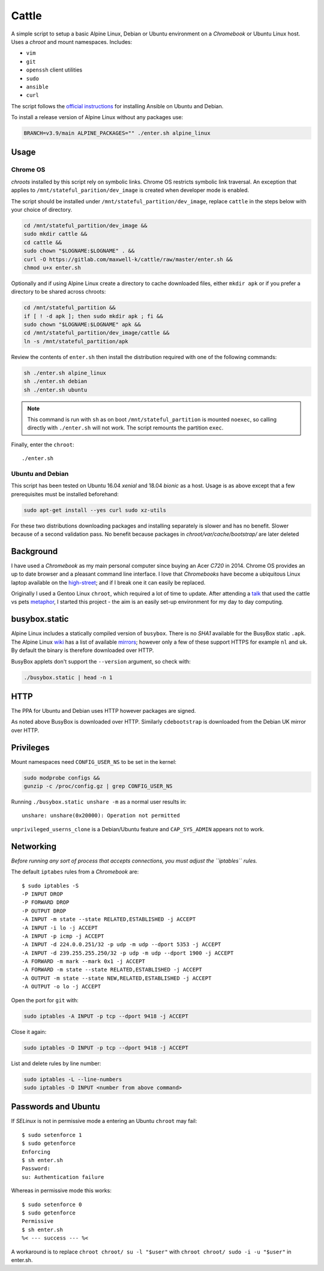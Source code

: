 ======
Cattle
======

A simple script to setup a basic Alpine Linux, Debian or Ubuntu environment on
a `Chromebook` or Ubuntu Linux host. Uses a `chroot` and mount namespaces.
Includes:

- ``vim``
- ``git``
- ``openssh`` client utilities
- ``sudo``
- ``ansible``
- ``curl``

The script follows the `official instructions`_ for installing Ansible on
Ubuntu and Debian.

To install a release version of Alpine Linux without any packages use:

.. code:: sh

  BRANCH=v3.9/main ALPINE_PACKAGES="" ./enter.sh alpine_linux

.. _official instructions: https://docs.ansible.com/ansible/latest/
   installation_guide/intro_installation.html#latest-releases-via-apt-debian

Usage
-----

Chrome OS
=========

`chroots` installed by this script rely on symbolic links. Chrome OS restricts
symbolic link traversal. An exception that applies to
``/mnt/stateful_parition/dev_image`` is created when developer mode is enabled.

.. _restricts: https://www.chromium.org/chromium-os/chromiumos-design-docs/
    hardening-against-malicious-stateful-data#TOC-Restricting-symlink-traversal

The script should be installed under ``/mnt/stateful_partition/dev_image``,
replace ``cattle`` in the steps below with your choice of directory.

.. code:: sh

  cd /mnt/stateful_partition/dev_image &&
  sudo mkdir cattle &&
  cd cattle &&
  sudo chown "$LOGNAME:$LOGNAME" . &&
  curl -O https://gitlab.com/maxwell-k/cattle/raw/master/enter.sh &&
  chmod u+x enter.sh

Optionally and if using Alpine Linux create a directory to cache downloaded
files, either ``mkdir apk`` or if you prefer a directory to be shared across
chroots:

.. code:: sh

  cd /mnt/stateful_partition &&
  if [ ! -d apk ]; then sudo mkdir apk ; fi &&
  sudo chown "$LOGNAME:$LOGNAME" apk &&
  cd /mnt/stateful_partition/dev_image/cattle &&
  ln -s /mnt/stateful_partition/apk

Review the contents of ``enter.sh`` then install the distribution required with
one of the following commands:

.. code:: sh

  sh ./enter.sh alpine_linux
  sh ./enter.sh debian
  sh ./enter.sh ubuntu

.. note:: This command is run with ``sh`` as on boot ``/mnt/stateful_partition``
  is mounted ``noexec``, so calling directly with ``./enter.sh`` will not
  work. The script remounts the partition ``exec``.

Finally, enter the ``chroot``::

  ./enter.sh

Ubuntu and Debian
=================

This script has been tested on Ubuntu 16.04 `xenial` and 18.04 `bionic` as a
host. Usage is as above except that a few prerequisites must be
installed beforehand:

.. code:: sh

  sudo apt-get install --yes curl sudo xz-utils

For these two distributions downloading packages and installing separately is
slower and has no benefit. Slower because of a second validation pass. No
benefit because packages in `chroot/var/cache/bootstrap/` are later deleted

Background
----------

I have used a `Chromebook` as my main personal computer since buying an Acer
`C720` in 2014. Chrome OS provides an up to date browser and a pleasant
command line interface. I love that `Chromebooks` have become a ubiquitous
Linux laptop available on the high-street_; and if I break one it can easily
be replaced.

Originally I used a Gentoo Linux ``chroot``, which required a lot of time to
update. After attending a talk_ that used the cattle vs pets metaphor_, I
started this project - the aim is an easily set-up environment for my day to
day computing.

.. _high-street: https://www.argos.co.uk
.. _talk: https://www.nidevconf.com/sessions/garethfleming/
.. _metaphor: https://www.theregister.co.uk/2013/03/18/
  servers_pets_or_cattle_cern/

busybox.static
--------------

Alpine Linux includes a statically compiled version of ``busybox``. There is
no `SHA1` available for the BusyBox static ``.apk``. The Alpine Linux wiki_
has a list of available mirrors_; however only a few of these support HTTPS
for example ``nl`` and ``uk``. By default the binary is therefore downloaded
over HTTP.

BusyBox applets don't support the ``--version`` argument, so check with:

.. code:: sh

  ./busybox.static | head -n 1

.. _wiki: https://wiki.alpinelinux.org/wiki/Alpine_Linux:Mirrors
.. _mirrors: http://rsync.alpinelinux.org/alpine/MIRRORS.txt

HTTP
----

The PPA for Ubuntu and Debian uses HTTP however packages are signed.

As noted above BusyBox is downloaded over HTTP. Similarly ``cdebootstrap`` is
downloaded from the Debian UK mirror over HTTP.

Privileges
----------

Mount namespaces need ``CONFIG_USER_NS`` to be set in the kernel:

.. code:: sh

  sudo modprobe configs &&
  gunzip -c /proc/config.gz | grep CONFIG_USER_NS

Running ``./busybox.static unshare -m`` as a normal user results in::

  unshare: unshare(0x20000): Operation not permitted

``unprivileged_userns_clone`` is a Debian/Ubuntu feature and ``CAP_SYS_ADMIN``
appears not to work.

Networking
----------

*Before running any sort of process that accepts connections, you must adjust
the ``iptables`` rules.*

The default ``iptabes`` rules from a `Chromebook` are::

  $ sudo iptables -S
  -P INPUT DROP
  -P FORWARD DROP
  -P OUTPUT DROP
  -A INPUT -m state --state RELATED,ESTABLISHED -j ACCEPT
  -A INPUT -i lo -j ACCEPT
  -A INPUT -p icmp -j ACCEPT
  -A INPUT -d 224.0.0.251/32 -p udp -m udp --dport 5353 -j ACCEPT
  -A INPUT -d 239.255.255.250/32 -p udp -m udp --dport 1900 -j ACCEPT
  -A FORWARD -m mark --mark 0x1 -j ACCEPT
  -A FORWARD -m state --state RELATED,ESTABLISHED -j ACCEPT
  -A OUTPUT -m state --state NEW,RELATED,ESTABLISHED -j ACCEPT
  -A OUTPUT -o lo -j ACCEPT

Open the port for ``git`` with:

.. code:: sh

  sudo iptables -A INPUT -p tcp --dport 9418 -j ACCEPT

Close it again:

.. code:: sh

  sudo iptables -D INPUT -p tcp --dport 9418 -j ACCEPT

List and delete rules by line number:

.. code:: sh

  sudo iptables -L --line-numbers
  sudo iptables -D INPUT <number from above command>

Passwords and Ubuntu
--------------------

If `SELinux` is not in permissive mode a entering an Ubuntu ``chroot`` may
fail::

  $ sudo setenforce 1
  $ sudo getenforce
  Enforcing
  $ sh enter.sh
  Password:
  su: Authentication failure

Whereas in permissive mode this works::

  $ sudo setenforce 0
  $ sudo getenforce
  Permissive
  $ sh enter.sh
  %< --- success --- %<

A workaround is to replace ``chroot chroot/ su -l "$user"`` with ``chroot
chroot/ sudo -i -u "$user"`` in enter.sh.

.. vim: ft=rst expandtab shiftwidth=2 tabstop=2 softtabstop=2
